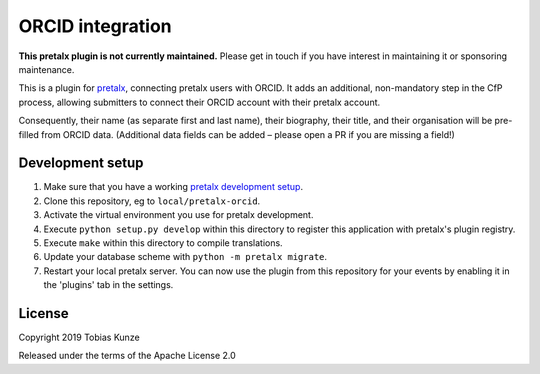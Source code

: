ORCID integration
==========================

**This pretalx plugin is not currently maintained.** Please get in touch
if you have interest in maintaining it or sponsoring maintenance.

This is a plugin for `pretalx`_, connecting pretalx users with ORCID. It adds
an additional, non-mandatory step in the CfP process, allowing submitters to
connect their ORCID account with their pretalx account.

Consequently, their name (as separate first and last name), their biography,
their title, and their organisation will be pre-filled from ORCID data.
(Additional data fields can be added – please open a PR if you are missing a
field!)

Development setup
-----------------

1. Make sure that you have a working `pretalx development setup`_.

2. Clone this repository, eg to ``local/pretalx-orcid``.

3. Activate the virtual environment you use for pretalx development.

4. Execute ``python setup.py develop`` within this directory to register this application with pretalx's plugin registry.

5. Execute ``make`` within this directory to compile translations.

6. Update your database scheme with ``python -m pretalx migrate``.

7. Restart your local pretalx server. You can now use the plugin from this repository for your events by enabling it in
   the 'plugins' tab in the settings.


License
-------

Copyright 2019 Tobias Kunze

Released under the terms of the Apache License 2.0


.. _pretalx: https://github.com/pretalx/pretalx
.. _pretalx development setup: https://docs.pretalx.org/en/latest/developer/setup.html
